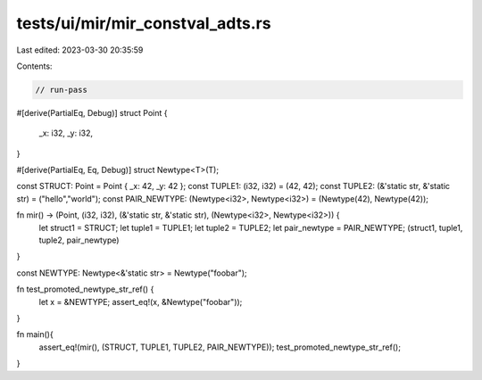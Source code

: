 tests/ui/mir/mir_constval_adts.rs
=================================

Last edited: 2023-03-30 20:35:59

Contents:

.. code-block:: rs

    // run-pass
#[derive(PartialEq, Debug)]
struct Point {
    _x: i32,
    _y: i32,
}

#[derive(PartialEq, Eq, Debug)]
struct Newtype<T>(T);

const STRUCT: Point = Point { _x: 42, _y: 42 };
const TUPLE1: (i32, i32) = (42, 42);
const TUPLE2: (&'static str, &'static str) = ("hello","world");
const PAIR_NEWTYPE: (Newtype<i32>, Newtype<i32>) = (Newtype(42), Newtype(42));

fn mir() -> (Point, (i32, i32), (&'static str, &'static str), (Newtype<i32>, Newtype<i32>)) {
    let struct1 = STRUCT;
    let tuple1 = TUPLE1;
    let tuple2 = TUPLE2;
    let pair_newtype = PAIR_NEWTYPE;
    (struct1, tuple1, tuple2, pair_newtype)
}

const NEWTYPE: Newtype<&'static str> = Newtype("foobar");

fn test_promoted_newtype_str_ref() {
    let x = &NEWTYPE;
    assert_eq!(x, &Newtype("foobar"));
}

fn main(){
    assert_eq!(mir(), (STRUCT, TUPLE1, TUPLE2, PAIR_NEWTYPE));
    test_promoted_newtype_str_ref();
}


